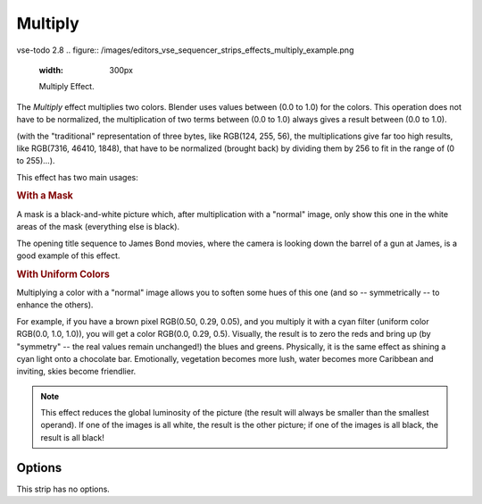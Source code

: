 .. _bpy.types.MultiplySequence:

********
Multiply
********
   
vse-todo 2.8
.. figure:: /images/editors_vse_sequencer_strips_effects_multiply_example.png
   :width: 300px

   Multiply Effect.

The *Multiply* effect multiplies two colors.
Blender uses values between (0.0 to 1.0) for the colors.
This operation does not have to be normalized, the multiplication of two terms
between (0.0 to 1.0) always gives a result between (0.0 to 1.0).

(with the "traditional" representation of three bytes, like RGB(124, 255, 56),
the multiplications give far too high results, like RGB(7316, 46410, 1848),
that have to be normalized (brought back) by dividing them by 256
to fit in the range of (0 to 255)...).

This effect has two main usages:


.. rubric:: With a Mask

A mask is a black-and-white picture which, after multiplication with a "normal" image,
only show this one in the white areas of the mask (everything else is black).

The opening title sequence to James Bond movies,
where the camera is looking down the barrel of a gun at James, is a good example of this effect.


.. rubric:: With Uniform Colors

Multiplying a color with a "normal" image allows you to soften some hues of this one
(and so -- symmetrically -- to enhance the others).

For example, if you have a brown pixel RGB(0.50, 0.29, 0.05), and
you multiply it with a cyan filter (uniform color RGB(0.0, 1.0, 1.0)), you will get a color RGB(0.0, 0.29, 0.5).
Visually, the result is to zero the reds and bring up (by "symmetry" -- the real values remain unchanged!)
the blues and greens. Physically, it is the same effect as shining a cyan light onto a chocolate bar. Emotionally,
vegetation becomes more lush, water becomes more Caribbean and inviting, skies become friendlier.

.. note::

   This effect reduces the global luminosity of the picture
   (the result will always be smaller than the smallest operand).
   If one of the images is all white, the result is the other picture;
   if one of the images is all black, the result is all black!


Options
=======

This strip has no options.
